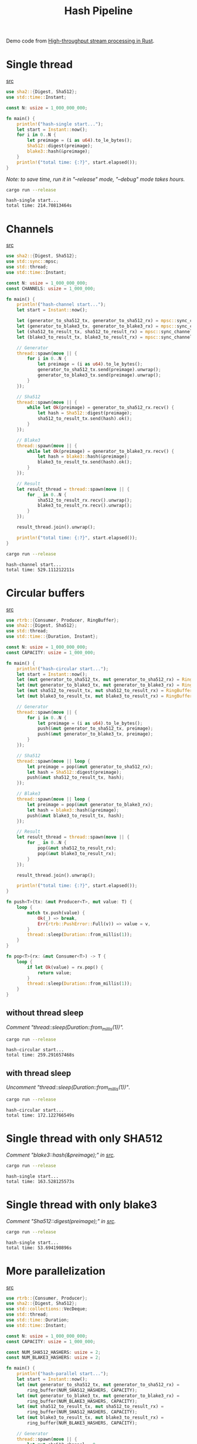 #+title: Hash Pipeline

Demo code from [[https://noz.ai/hash-pipeline/][High-throughput stream processing in Rust]].

* Single thread
[[file:hash-single/src/main.rs][src]]

#+name:hash-single.rs
#+begin_src rust :crates '((blake3 . 1.5.0)(sha2 . 0.10.8)) :tangle hash-single/src/main.rs :comments link :main no :eval no
use sha2::{Digest, Sha512};
use std::time::Instant;

const N: usize = 1_000_000_000;

fn main() {
    println!("hash-single start...");
    let start = Instant::now();
    for i in 0..N {
        let preimage = (i as u64).to_le_bytes();
        Sha512::digest(preimage);
        blake3::hash(&preimage);
    }
    println!("total time: {:?}", start.elapsed());
}
#+end_src

/Note: to save time, run it in "--release" mode, "--debug" mode takes hours./

#+begin_src sh :dir hash-single :results output :exports both
cargo run --release
#+end_src

#+RESULTS:
: hash-single start...
: total time: 214.70813464s

* Channels
[[file:hash-channel/src/main.rs][src]]

#+name: hash-channel.rs
#+begin_src rust :crates '((blake3 . 1.5.0)(sha2 . 0.10.8)) :tangle hash-channel/src/main.rs :main no :eval no
use sha2::{Digest, Sha512};
use std::sync::mpsc;
use std::thread;
use std::time::Instant;

const N: usize = 1_000_000_000;
const CHANNELS: usize = 1_000_000;

fn main() {
    println!("hash-channel start...");
    let start = Instant::now();

    let (generator_to_sha512_tx, generator_to_sha512_rx) = mpsc::sync_channel(CHANNELS);
    let (generator_to_blake3_tx, generator_to_blake3_rx) = mpsc::sync_channel(CHANNELS);
    let (sha512_to_result_tx, sha512_to_result_rx) = mpsc::sync_channel(CHANNELS);
    let (blake3_to_result_tx, blake3_to_result_rx) = mpsc::sync_channel(CHANNELS);

    // Generator
    thread::spawn(move || {
        for i in 0..N {
            let preimage = (i as u64).to_le_bytes();
            generator_to_sha512_tx.send(preimage).unwrap();
            generator_to_blake3_tx.send(preimage).unwrap();
        }
    });

    // Sha512
    thread::spawn(move || {
        while let Ok(preimage) = generator_to_sha512_rx.recv() {
            let hash = Sha512::digest(preimage);
            sha512_to_result_tx.send(hash).ok();
        }
    });

    // Blake3
    thread::spawn(move || {
        while let Ok(preimage) = generator_to_blake3_rx.recv() {
            let hash = blake3::hash(&preimage);
            blake3_to_result_tx.send(hash).ok();
        }
    });

    // Result
    let result_thread = thread::spawn(move || {
        for _ in 0..N {
            sha512_to_result_rx.recv().unwrap();
            blake3_to_result_rx.recv().unwrap();
        }
    });

    result_thread.join().unwrap();

    println!("total time: {:?}", start.elapsed());
}
#+end_src

#+begin_src sh :dir hash-channel :results output :exports both
cargo run --release
#+end_src

#+RESULTS:
: hash-channel start...
: total time: 529.111212211s

* Circular buffers
[[file:hash-circular/src/main.rs][src]]

#+name:hash-circular.rs
#+begin_src rust :crates '((blake3 . 1.5.0)(sha2 . 0.10.8)(rtrb . 0.2.3)) :tangle hash-circular/src/main.rs :comments link :main no :eval no
use rtrb::{Consumer, Producer, RingBuffer};
use sha2::{Digest, Sha512};
use std::thread;
use std::time::{Duration, Instant};

const N: usize = 1_000_000_000;
const CAPACITY: usize = 1_000_000;

fn main() {
    println!("hash-circular start...");
    let start = Instant::now();
    let (mut generator_to_sha512_tx, mut generator_to_sha512_rx) = RingBuffer::new(CAPACITY);
    let (mut generator_to_blake3_tx, mut generator_to_blake3_rx) = RingBuffer::new(CAPACITY);
    let (mut sha512_to_result_tx, mut sha512_to_result_rx) = RingBuffer::new(CAPACITY);
    let (mut blake3_to_result_tx, mut blake3_to_result_rx) = RingBuffer::new(CAPACITY);

    // Generator
    thread::spawn(move || {
        for i in 0..N {
            let preimage = (i as u64).to_le_bytes();
            push(&mut generator_to_sha512_tx, preimage);
            push(&mut generator_to_blake3_tx, preimage);
        }
    });

    // Sha512
    thread::spawn(move || loop {
        let preimage = pop(&mut generator_to_sha512_rx);
        let hash = Sha512::digest(preimage);
        push(&mut sha512_to_result_tx, hash);
    });

    // Blake3
    thread::spawn(move || loop {
        let preimage = pop(&mut generator_to_blake3_rx);
        let hash = blake3::hash(&preimage);
        push(&mut blake3_to_result_tx, hash);
    });

    // Result
    let result_thread = thread::spawn(move || {
        for _ in 0..N {
            pop(&mut sha512_to_result_rx);
            pop(&mut blake3_to_result_rx);
        }
    });

    result_thread.join().unwrap();

    println!("total time: {:?}", start.elapsed());
}

fn push<T>(tx: &mut Producer<T>, mut value: T) {
    loop {
        match tx.push(value) {
            Ok(_) => break,
            Err(rtrb::PushError::Full(v)) => value = v,
        }
        thread::sleep(Duration::from_millis(1));
    }
}

fn pop<T>(rx: &mut Consumer<T>) -> T {
    loop {
        if let Ok(value) = rx.pop() {
            return value;
        }
        thread::sleep(Duration::from_millis(1));
    }
}
#+end_src

** without thread sleep
/Comment "thread::sleep(Duration::from_millis(1))"./

#+begin_src sh :dir hash-circular :results output :exports both :eval no
cargo run --release
#+end_src

#+RESULTS:
: hash-circular start...
: total time: 259.291657468s

** with thread sleep
/Uncomment "thread::sleep(Duration::from_millis(1))"/.

#+begin_src sh :dir hash-circular :results output :exports both
cargo run --release
#+end_src

#+RESULTS:
: hash-circular start...
: total time: 172.122766549s

* Single thread with only SHA512
/Comment "blake3::hash(&preimage);" in [[file:hash-single/src/main.rs][src]]./

#+begin_src sh :dir hash-single :results output :exports both
cargo run --release
#+end_src

#+RESULTS:
: hash-single start...
: total time: 163.528125573s

* Single thread with only blake3
/Comment "Sha512::digest(preimage);" in [[file:hash-single/src/main.rs][src]]./

#+begin_src sh :dir hash-single :results output :exports both
cargo run --release
#+end_src

#+RESULTS:
: hash-single start...
: total time: 53.694190896s

* More parallelization
[[file:hash-parallel/src/main.rs][src]]

#+name:hash-parallel.rs
#+begin_src rust :crates '((blake3 . 1.5.0)(sha2 . 0.10.8)(rtrb . 0.2.3)) :tangle hash-parallel/src/main.rs :comments link :main no :eval no
use rtrb::{Consumer, Producer};
use sha2::{Digest, Sha512};
use std::collections::VecDeque;
use std::thread;
use std::time::Duration;
use std::time::Instant;

const N: usize = 1_000_000_000;
const CAPACITY: usize = 1_000_000;

const NUM_SHA512_HASHERS: usize = 2;
const NUM_BLAKE3_HASHERS: usize = 2;

fn main() {
    println!("hash-parallel start...");
    let start = Instant::now();
    let (mut generator_to_sha512_tx, mut generator_to_sha512_rx) =
        ring_buffer(NUM_SHA512_HASHERS, CAPACITY);
    let (mut generator_to_blake3_tx, mut generator_to_blake3_rx) =
        ring_buffer(NUM_BLAKE3_HASHERS, CAPACITY);
    let (mut sha512_to_result_tx, mut sha512_to_result_rx) =
        ring_buffer(NUM_SHA512_HASHERS, CAPACITY);
    let (mut blake3_to_result_tx, mut blake3_to_result_rx) =
        ring_buffer(NUM_BLAKE3_HASHERS, CAPACITY);

    // Generator
    thread::spawn(move || {
        let mut sha512_channel = 0;
        let mut blake3_channel = 0;
        for i in 0..N {
            let preimage = (i as u64).to_le_bytes();
            push(&mut generator_to_sha512_tx[sha512_channel], preimage);
            push(&mut generator_to_blake3_tx[blake3_channel], preimage);
            sha512_channel = (sha512_channel + 1) % NUM_SHA512_HASHERS;
            blake3_channel = (blake3_channel + 1) % NUM_BLAKE3_HASHERS;
        }
    });

    // Sha512
    for _ in 0..NUM_SHA512_HASHERS {
        let mut rx = generator_to_sha512_rx.pop_front().unwrap();
        let mut tx = sha512_to_result_tx.pop_front().unwrap();
        thread::spawn(move || loop {
            let preimage = pop(&mut rx);
            let hash = Sha512::digest(preimage);
            push(&mut tx, hash);
        });
    }

    // Blake3
    for _ in 0..NUM_BLAKE3_HASHERS {
        let mut rx = generator_to_blake3_rx.pop_front().unwrap();
        let mut tx = blake3_to_result_tx.pop_front().unwrap();
        thread::spawn(move || loop {
            let preimage = pop(&mut rx);
            let hash = blake3::hash(&preimage);
            push(&mut tx, hash);
        });
    }

    // Result
    let result_thread = thread::spawn(move || {
        let mut sha512_channel = 0;
        let mut blake3_channel = 0;
        for _ in 0..N {
            pop(&mut sha512_to_result_rx[sha512_channel]);
            pop(&mut blake3_to_result_rx[blake3_channel]);
            sha512_channel = (sha512_channel + 1) % NUM_SHA512_HASHERS;
            blake3_channel = (blake3_channel + 1) % NUM_BLAKE3_HASHERS;
        }
    });

    result_thread.join().unwrap();

    println!("total time: {:?}", start.elapsed());
}

fn ring_buffer<T>(count: usize, capacity: usize) -> (VecDeque<Producer<T>>, VecDeque<Consumer<T>>) {
    (0..count).map(|_| rtrb::RingBuffer::new(capacity)).unzip()
}

fn push<T>(tx: &mut Producer<T>, mut value: T) {
    loop {
        match tx.push(value) {
            Ok(_) => break,
            Err(rtrb::PushError::Full(v)) => value = v,
        }
        thread::sleep(Duration::from_millis(1));
    }
}

fn pop<T>(rx: &mut Consumer<T>) -> T {
    loop {
        if let Ok(value) = rx.pop() {
            return value;
        }
        thread::sleep(Duration::from_millis(1));
    }
}
#+end_src

#+begin_src sh :dir hash-parallel :results output :exports both
cargo run --release
#+end_src

#+RESULTS:
: hash-parallel start...
: total time: 87.670414021s
